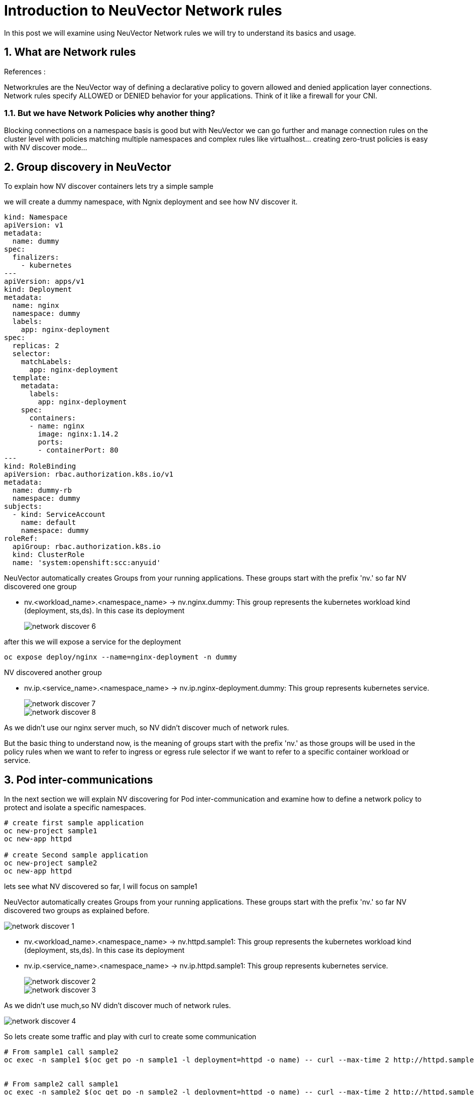 = Introduction to NeuVector Network rules

In this post we will examine using NeuVector Network rules we will try to understand its basics and usage.


.References :



:sectnums:

== What are Network rules
Networkrules are the NeuVector way of defining a declarative policy to govern allowed and denied application layer connections. Network rules specify ALLOWED or DENIED behavior for your applications. Think of it like a firewall for your CNI. 


=== But we have Network Policies why another thing? 

Blocking connections on a namespace basis is good but with NeuVector we can go further and manage connection rules on the cluster level with policies matching multiple namespaces and complex rules like virtualhost... creating zero-trust policies is easy with NV discover mode... 

==  Group discovery in NeuVector
To explain how NV discover containers lets try a simple sample

we will create a dummy namespace, with Ngnix deployment and see how NV discover it.

[source,yaml]
----
kind: Namespace
apiVersion: v1
metadata:
  name: dummy
spec:
  finalizers:
    - kubernetes
---
apiVersion: apps/v1
kind: Deployment
metadata:
  name: nginx
  namespace: dummy
  labels:
    app: nginx-deployment
spec:
  replicas: 2
  selector:
    matchLabels:
      app: nginx-deployment
  template:
    metadata:
      labels:
        app: nginx-deployment
    spec:
      containers:
      - name: nginx
        image: nginx:1.14.2
        ports:
        - containerPort: 80
---
kind: RoleBinding
apiVersion: rbac.authorization.k8s.io/v1
metadata:
  name: dummy-rb
  namespace: dummy
subjects:
  - kind: ServiceAccount
    name: default
    namespace: dummy
roleRef:
  apiGroup: rbac.authorization.k8s.io
  kind: ClusterRole
  name: 'system:openshift:scc:anyuid'
----

NeuVector automatically creates Groups from your running applications. These groups start with the prefix 'nv.' 
so far NV discovered one group

* nv.<workload_name>.<namespace_name> -> nv.nginx.dummy: This group represents the kubernetes workload kind (deployment, sts,ds). In this case its deployment
+
image::img/network_discover_6.jpg[]

after this we will expose a service for the deployment 
[source,bash]
----
oc expose deploy/nginx --name=nginx-deployment -n dummy
----

NV discovered another group

* nv.ip.<service_name>.<namespace_name> -> nv.ip.nginx-deployment.dummy: This group represents kubernetes service.
+
image::img/network_discover_7.jpg[]
+
image::img/network_discover_8.jpg[]

As we didn't use our nginx server much, so NV didn't discover much of network rules.


[[nv_groups]]
But the basic thing to understand now, is the meaning of groups start with the prefix 'nv.' as those groups will be used in the policy rules when we want to refer to ingress or egress rule selector if we want to refer to a specific container workload or service.

== Pod inter-communications

In the next section we will explain NV discovering for Pod inter-communication and examine how to define a network policy to protect and isolate a specific namespaces.
 
[source,bash]
----
# create first sample application
oc new-project sample1
oc new-app httpd

# create Second sample application
oc new-project sample2
oc new-app httpd
----
lets see what NV discovered so far, I will focus on sample1

NeuVector automatically creates Groups from your running applications. These groups start with the prefix 'nv.' 
so far NV discovered two groups as explained before.

image::img/network_discover_1.jpg[]

* nv.<workload_name>.<namespace_name> -> nv.httpd.sample1: This group represents the kubernetes workload kind (deployment, sts,ds). In this case its deployment
* nv.ip.<service_name>.<namespace_name> -> nv.ip.httpd.sample1: This group represents kubernetes service.
+
image::img/network_discover_2.jpg[]
+
image::img/network_discover_3.jpg[]

As we didn't use much,so NV didn't discover much of network rules. 

image::img/network_discover_4.jpg[]

So lets create some traffic and play with curl to create some communication

[source,bash]
----
# From sample1 call sample2
oc exec -n sample1 $(oc get po -n sample1 -l deployment=httpd -o name) -- curl --max-time 2 http://httpd.sample2.svc.cluster.local:8080


# From sample2 call sample1
oc exec -n sample2 $(oc get po -n sample2 -l deployment=httpd -o name) -- curl --max-time 2 http://httpd.sample1.svc.cluster.local:8080

----

so as you see NV start to discover some of network rules. 
image::img/network_discover_9.jpg[]

Then we will expose the apache HTTP server so it can be externally accessibility

[source,bash]
----
oc expose svc/httpd  -n sample1
oc expose svc/httpd  -n sample2

curl "http://$(oc get route -n sample1 -l  app.kubernetes.io/component=httpd  -o go-template='{{range .items}}{{.spec.host}}{{end}}')" 

curl "http://$(oc get route -n sample2 -l  app.kubernetes.io/component=httpd  -o go-template='{{range .items}}{{.spec.host}}{{end}}')" 

----
as you see NV discover more network rules, related to external and router communication. 
image::img/network_discover_9.jpg[]

now we can also check the internals of NV to see how rule have been created 
[source,bash]
----
oc rsh -n neuvector $(oc get po -o name -l app=neuvector-manager-pod -n neuvector) cli
#neuvector-svc-controller.neuvector> login --username admin --password <use_ur_admin_password>>
admin#neuvector-svc-controller.neuvector> show container -c httpd -b
+--------------+---------------------------------------------------------------------------------+---------------+----------+
| id           | name                                                                            | service       | state    |
+--------------+---------------------------------------------------------------------------------+---------------+----------+
| c54bb82092b9 | k8s_POD_httpd-74644dfcb7-262sj_sample1_3c50d754-9df8-4c94-a11f-a57d07d219c8_0   | httpd.sample1 | discover |
| 4fbe62c89743 | k8s_POD_httpd-74644dfcb7-d2cqd_sample2_2c44da32-d9db-435a-85f9-692edc22d73e_0   | httpd.sample2 | discover |
| 18b98d4e1a11 | k8s_httpd_httpd-74644dfcb7-262sj_sample1_3c50d754-9df8-4c94-a11f-a57d07d219c8_0 | httpd.sample1 | discover |
| b2da8b411ca0 | k8s_httpd_httpd-74644dfcb7-d2cqd_sample2_2c44da32-d9db-435a-85f9-692edc22d73e_0 | httpd.sample2 | discover |
+--------------+---------------------------------------------------------------------------------+---------------+----------+
admin#neuvector-svc-controller.neuvector> show policy derived -c c54bb82092b9
admin#neuvector-svc-controller.neuvector> show policy derived -c 18b98d4e1a11
Container: id=18b98d4e1a11 name=k8s_httpd_httpd-74644dfcb7-262sj_sample1_3c50d754-9df8-4c94-a11f-a57d07d219c8_0 rules=6
+-----------+-------------+----------------+------+-------------+-----------+---------+--------+
| policy_id | from        | to             | port | application | action    | ingress | domain |
+-----------+-------------+----------------+------+-------------+-----------+---------+--------+
|     10281 | 10.128.8.46 | 172.30.0.10    | any  |             | check_app | False   |        |
|     10281 | 10.128.8.46 | 172.30.0.10    | any  | DNS         | learn     | False   |        |
|     10288 | 10.128.8.46 | 172.30.217.255 | any  |             | check_app | False   |        |
|     10288 | 10.128.8.46 | 172.30.217.255 | any  | HTTP        | learn     | False   |        |
|     10296 | external    | 10.128.8.46    | any  |             | check_app | True    |        |
|     10296 | external    | 10.128.8.46    | any  | HTTP        | learn     | True    |        |
+-----------+-------------+----------------+------+-------------+-----------+---------+--------+

----

We did our tests so NeuVector can discover our access behavior and how traffic flow to the workload.

=== Configuring NeuVector Network rules

First thing is to ensure that NV Network Security Policy Mode is Protect so it blocks any communication unless there is an explicit Network rule to enable it. You can do this through across the whole cluster settings page.

image::img/network_protect.jpg[]

IMPORTANT: Once you enable Network Security Policy Mode as Protect, all cluster communication will be blocked unless explicitly enabled.  

or to specifically select your target groups  

image::img/network_protect_1.jpg[]
image::img/network_protect_2.jpg[]

*Now what we want to do*; we want to create a set of rules that are applied to all of our httpd containers, For this reason we will create a new custom group which selects all our httpd container. 

As we are testing so we will delete all Network rules discovered so far and create everything from scratch. After you delete the rules, don't forget to save.

image::img/network_rules_1.jpg[]


NOTE: The examples we will create is using NeuVector CRD objects, for more info please refer to https://open-docs.neuvector.com/policy/usingcrd

* group: custom.containers.httpd

[source,yaml]
----
apiVersion: neuvector.com/v1
kind: NvClusterSecurityRule
metadata:
  name: custom.containers.httpd
  namespace: ""
spec:
...
  target:
    policymode: N/A
    selector:
      comment: ""
      criteria:
      - key: container
        op: regex
        value: httpd*
      name: custom.containers.httpd
      original_name: ""
----
IMPORTANT: Please note that some of the rules normally will be discovered during the discovery mode and you may don't need to create them explicitly. I'm writing them for learning purpose 

As we mentioned before, we will use <<nv_groups,neuvector groups prefixed 'nv.'>> to refer to system container groups like prometheus or ingress,.. 

Now lets write down the rules we want to create.

. Allow communication from ocp monitoring to scrape metrics

* Ingress policy from nv.prometheus-k8s.openshift-monitoring action allow application any ports any

. Allow communication from outside the ocp cluster (ocp routes) 

* Ingress policy from nv.router-default.openshift-ingress action allow application any ports any
* Ingress policy from external action allow application HTTP,SSL ports any

[source,yaml]
----
apiVersion: neuvector.com/v1
kind: NvClusterSecurityRule
metadata:
  name: custom.containers.httpd
  namespace: ""
spec:
...
  ingress:
   - action: allow
    applications:
    - any
    ports: tcp/8080
    name: custom.containers.httpd-ingress-0
    priority: 4
    selector:
      comment: ""
      criteria:
      - key: domain
        op: =
        value: openshift-ingress
      - key: service
        op: =
        value: router-default.openshift-ingress
      name: nv.router-default.openshift-ingress
      original_name: ""
  - action: allow
    applications:
    - any
    name: custom.containers.httpd-ingress-1
    ports: any
    priority: 3
    selector:
      comment: ""
      criteria:
      - key: domain
        op: =
        value: openshift-monitoring
      - key: service
        op: =
        value: prometheus-k8s.openshift-monitoring
      name: nv.prometheus-k8s.openshift-monitoring
      original_name: ""
  - action: allow
    applications:
    - HTTP
    - SSL
    name: custom.containers.httpd-ingress-2
    ports: any
    priority: 2
    selector:
      comment: ""
      criteria: []
      name: external
      original_name: ""
----

. Allow communication (curl) (*ONLY*) to sample2 Httpd service (But not to sample1 Httpd container). As we are using service name in our curl command we will need to resolve the service (reach internal dns service)
* Ingress policy from nv.httpd.sample1 action allow application HTTP,SSL ports any
* Ingress policy from containers action deny application any ports any
* Egress  policy  to sample2 Httpd service
* Egress  policy  to dns service

[source,yaml]
----
apiVersion: neuvector.com/v1
kind: NvClusterSecurityRule
metadata:
  name: custom.containers.httpd
  namespace: ""
spec:
...
  ingress:
...
  - action: allow
    applications:
    - HTTP
    - SSL
    name: custom.containers.httpd-ingress-3
    ports: any
    priority: 1
    selector:
      comment: ""
      criteria:
      - key: domain
        op: =
        value: sample1
      - key: service
        op: =
        value: httpd.sample1
      name: nv.httpd.sample1
      original_name: ""
  - action: deny
    applications:
    - any
    name: custom.containers.httpd-ingress-4
    ports: any
    priority: 0
    selector:
      comment: ""
      criteria:
      - key: container
        op: =
        value: '*'
      name: containers
      original_name: ""
...
  egress:
  - action: allow
    applications:
    - HTTP
    name: custom.containers.httpd-egress-1
    ports: any
    priority: 4
    selector:
      comment: ""
      criteria:
      - key: domain
        op: =
        value: sample2
      - key: label
        op: =
        value: deployment=httpd
      name: nv.ip.httpd.sample2
      original_name: ""
  - action: allow
    applications:
    - DNS
    name: custom.containers.httpd-egress-2
    ports: udp/53
    priority: 3
    selector:
      comment: ""
      criteria:
      - key: domain
        op: =
        value: openshift-dns
      - key: label
        op: =
        value: dns.operator.openshift.io/daemonset-dns=default
      name: nv.ip.dns-default.openshift-dns
      original_name: ""
----      

You can import the NvSecurityRule by using UI Policy>Group>Import Group Policy

image::img/import_rule.jpg[]

or using the CRD objects, for more information please refer to https://open-docs.neuvector.com/policy/usingcrd/import

so let's use the CRD object 

[source,bash]
----
oc apply -f NvClusterSecurityRule-httpd-containers.yaml
----

Now lets try again previous curl to check communication accessibility

[source,bash]
----
# From sample2 call sample1 -- It should fail
oc exec -n sample2 $(oc get po -n sample2 -l deployment=httpd -o name) -- curl --max-time 2 http://httpd.sample1.svc.cluster.local:8080

# From sample1 call sample2 -- It should succeeded
oc exec -n sample1 $(oc get po -n sample1 -l deployment=httpd -o name) -- curl --max-time 2 http://httpd.sample2.svc.cluster.local:8080


# From sample1 call sample1 -- It should fail
oc exec -n sample1 $(oc get po -n sample1 -l deployment=httpd -o name) -- curl --max-time 2 http://httpd.sample1.svc.cluster.local:8080

# From sample2 call sample2 -- It should succeeded
oc exec -n sample2 $(oc get po -n sample2 -l deployment=httpd -o name) -- curl --max-time 2 http://httpd.sample2.svc.cluster.local:8080


# Now test ingress of sample1 -- It should succeeded
curl "http://$(oc get route -n sample1 -l  app.kubernetes.io/component=httpd  -o go-template='{{range .items}}{{.spec.host}}{{end}}')" 

# Also test ingress of sample2 -- It should succeeded
curl "http://$(oc get route -n sample2 -l  app.kubernetes.io/component=httpd  -o go-template='{{range .items}}{{.spec.host}}{{end}}')" 
----
